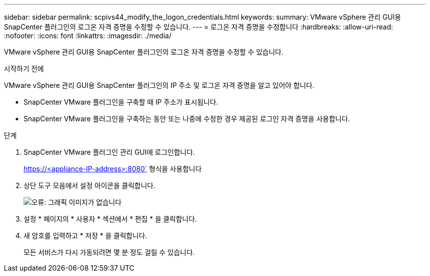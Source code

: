 ---
sidebar: sidebar 
permalink: scpivs44_modify_the_logon_credentials.html 
keywords:  
summary: VMware vSphere 관리 GUI용 SnapCenter 플러그인의 로그온 자격 증명을 수정할 수 있습니다. 
---
= 로그온 자격 증명을 수정합니다
:hardbreaks:
:allow-uri-read: 
:nofooter: 
:icons: font
:linkattrs: 
:imagesdir: ./media/


VMware vSphere 관리 GUI용 SnapCenter 플러그인의 로그온 자격 증명을 수정할 수 있습니다.

.시작하기 전에
VMware vSphere 관리 GUI용 SnapCenter 플러그인의 IP 주소 및 로그온 자격 증명을 알고 있어야 합니다.

* SnapCenter VMware 플러그인을 구축할 때 IP 주소가 표시됩니다.
* SnapCenter VMware 플러그인을 구축하는 동안 또는 나중에 수정한 경우 제공된 로그인 자격 증명을 사용합니다.


.단계
. SnapCenter VMware 플러그인 관리 GUI에 로그인합니다.
+
https://<appliance-IP-address>:8080` 형식을 사용합니다

. 상단 도구 모음에서 설정 아이콘을 클릭합니다.
+
image:scpivs44_image28.jpg["오류: 그래픽 이미지가 없습니다"]

. 설정 * 페이지의 * 사용자 * 섹션에서 * 편집 * 을 클릭합니다.
. 새 암호를 입력하고 * 저장 * 을 클릭합니다.
+
모든 서비스가 다시 가동되려면 몇 분 정도 걸릴 수 있습니다.


